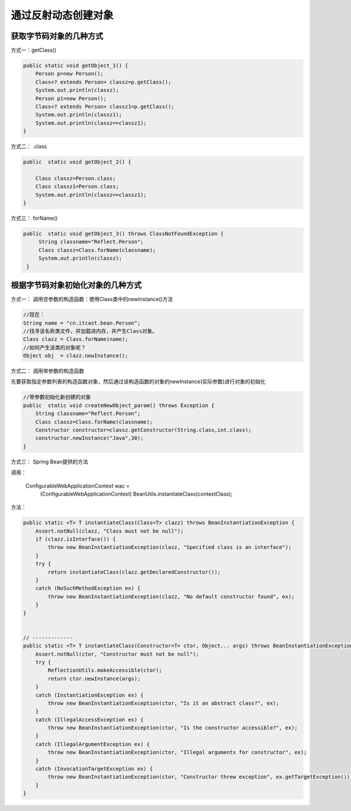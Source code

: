 通过反射动态创建对象
=======================


获取字节码对象的几种方式
--------------------------------

方式一：getClass()

.. code:: java

    public static void getObject_1() {
        Person p=new Person();
        Class<? extends Person> classz=p.getClass();
        System.out.println(classz);
        Person p1=new Person();
        Class<? extends Person> classz1=p.getClass();
        System.out.println(classz1);
        System.out.println(classz==classz1);
    }



方式二： .class

.. code:: java

    public  static void getObject_2() {
    
        Class classz=Person.class;
        Class classz1=Person.class;
        System.out.println(classz==classz1);
    }

方式三： forName()

.. code:: java

    public  static void getObject_3() throws ClassNotFoundException {
         String classname="Reflect.Person";
         Class classz=Class.forName(classname);
         System.out.println(classz);
     }

根据字节码对象初始化对象的几种方式
------------------------------------------

方式一： 调用空参数的构造函数：使用Class类中的newInstance()方法

.. code:: java

  //现在：
  String name = "cn.itcast.bean.Person";
  //找寻该名称类文件，并加载进内存，并产生Class对象。
  Class clazz = Class.forName(name);
  //如何产生该类的对象呢？
  Object obj  = clazz.newInstance();

方式二： 调用带参数的构造函数

先要获取指定参数列表的构造函数对象，然后通过该构造函数的对象的newInstance(实际参数)进行对象的初始化

.. code:: java


    //带参数初始化新创建的对象
    public  static void createNewObject_param() throws Exception {
        String classname="Reflect.Person";
        Class classz=Class.forName(classname);
        Constructor constructor=classz.getConstructor(String.class,int.class);
        constructor.newInstance("Java",30);
    }

方式三： Spring Bean提供的方法

调用：

    ConfigurableWebApplicationContext wac =
                (ConfigurableWebApplicationContext) BeanUtils.instantiateClass(contextClass);

方法：

.. code:: java

    public static <T> T instantiateClass(Class<T> clazz) throws BeanInstantiationException {
        Assert.notNull(clazz, "Class must not be null");
        if (clazz.isInterface()) {
            throw new BeanInstantiationException(clazz, "Specified class is an interface");
        }
        try {
            return instantiateClass(clazz.getDeclaredConstructor());
        }
        catch (NoSuchMethodException ex) {
            throw new BeanInstantiationException(clazz, "No default constructor found", ex);
        }
    }


    // -------------
    public static <T> T instantiateClass(Constructor<T> ctor, Object... args) throws BeanInstantiationException {
        Assert.notNull(ctor, "Constructor must not be null");
        try {
            ReflectionUtils.makeAccessible(ctor);
            return ctor.newInstance(args);
        }
        catch (InstantiationException ex) {
            throw new BeanInstantiationException(ctor, "Is it an abstract class?", ex);
        }
        catch (IllegalAccessException ex) {
            throw new BeanInstantiationException(ctor, "Is the constructor accessible?", ex);
        }
        catch (IllegalArgumentException ex) {
            throw new BeanInstantiationException(ctor, "Illegal arguments for constructor", ex);
        }
        catch (InvocationTargetException ex) {
            throw new BeanInstantiationException(ctor, "Constructor threw exception", ex.getTargetException());
        }
    }
